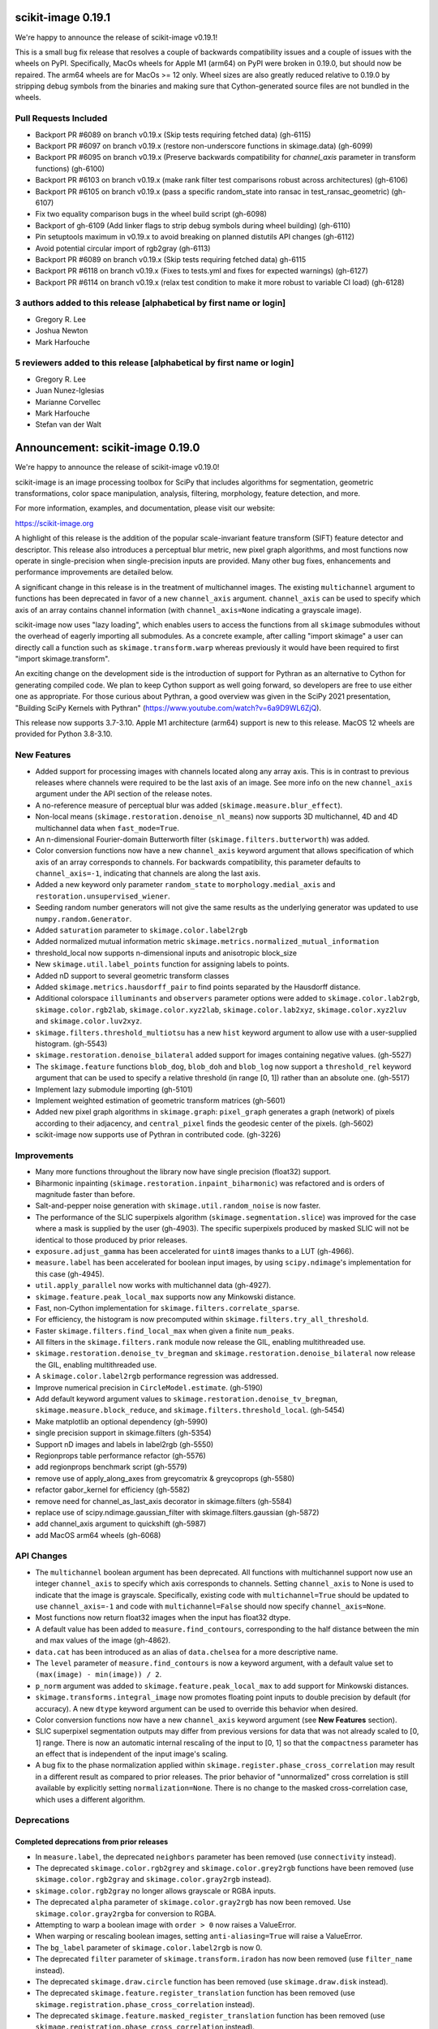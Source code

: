 scikit-image 0.19.1
===================

We're happy to announce the release of scikit-image v0.19.1!

This is a small bug fix release that resolves a couple of backwards compatibility issues and a couple of issues with the wheels on PyPI. Specifically, MacOs wheels for Apple M1 (arm64) on PyPI were broken in 0.19.0, but should now be repaired. The arm64 wheels are for MacOs >= 12 only. Wheel sizes are also greatly reduced relative to 0.19.0 by stripping debug symbols from the binaries and making sure that Cython-generated source files are not bundled in the wheels.


Pull Requests Included
----------------------
- Backport PR #6089 on branch v0.19.x (Skip tests requiring fetched data) (gh-6115)
- Backport PR #6097 on branch v0.19.x (restore non-underscore functions in skimage.data) (gh-6099)
- Backport PR #6095 on branch v0.19.x (Preserve backwards compatibility for `channel_axis` parameter in transform functions) (gh-6100)
- Backport PR #6103 on branch v0.19.x (make rank filter test comparisons robust across architectures) (gh-6106)
- Backport PR #6105 on branch v0.19.x (pass a specific random_state into ransac in test_ransac_geometric) (gh-6107)
- Fix two equality comparison bugs in the wheel build script (gh-6098)
- Backport of gh-6109 (Add linker flags to strip debug symbols during wheel building) (gh-6110)
- Pin setuptools maximum in v0.19.x to avoid breaking on planned distutils API changes (gh-6112)
- Avoid potential circular import of rgb2gray (gh-6113)
- Backport PR #6089 on branch v0.19.x (Skip tests requiring fetched data) gh-6115
- Backport PR #6118 on branch v0.19.x (Fixes to tests.yml and fixes for expected warnings) (gh-6127)
- Backport PR #6114 on branch v0.19.x (relax test condition to make it more robust to variable CI load) (gh-6128)


3 authors added to this release [alphabetical by first name or login]
---------------------------------------------------------------------
- Gregory R. Lee
- Joshua Newton
- Mark Harfouche

5 reviewers added to this release [alphabetical by first name or login]
-----------------------------------------------------------------------
- Gregory R. Lee
- Juan Nunez-Iglesias
- Marianne Corvellec
- Mark Harfouche
- Stefan van der Walt


Announcement: scikit-image 0.19.0
=================================

We're happy to announce the release of scikit-image v0.19.0!

scikit-image is an image processing toolbox for SciPy that includes algorithms for segmentation, geometric transformations, color space manipulation, analysis, filtering, morphology, feature detection, and more.

For more information, examples, and documentation, please visit our website:

https://scikit-image.org

A highlight of this release is the addition of the popular scale-invariant
feature transform (SIFT) feature detector and descriptor. This release also
introduces a perceptual blur metric, new pixel graph algorithms, and most
functions now operate in single-precision when single-precision inputs are
provided. Many other bug fixes, enhancements and performance improvements are
detailed below.

A significant change in this release is in the treatment of multichannel
images. The existing ``multichannel`` argument to functions has been deprecated
in favor of a new ``channel_axis`` argument. ``channel_axis`` can be used to
specify which axis of an array contains channel information (with
``channel_axis=None`` indicating a grayscale image).

scikit-image now uses "lazy loading", which enables users to access the
functions from all ``skimage`` submodules without the overhead of eagerly
importing all submodules. As a concrete example, after calling "import skimage"
a user can directly call a function such as ``skimage.transform.warp`` whereas
previously it would have been required to first "import skimage.transform".

An exciting change on the development side is the introduction of support for
Pythran as an alternative to Cython for generating compiled code. We plan to
keep Cython support as well going forward, so developers are free to use either
one as appropriate. For those curious about Pythran, a good overview was given
in the SciPy 2021 presentation, "Building SciPy Kernels with Pythran"
(https://www.youtube.com/watch?v=6a9D9WL6ZjQ).

This release now supports 3.7-3.10. Apple M1 architecture (arm64) support is
new to this release. MacOS 12 wheels are provided for Python 3.8-3.10.


New Features
------------

- Added support for processing images with channels located along any array
  axis. This is in contrast to previous releases where channels were required
  to be the last axis of an image. See more info on the new ``channel_axis``
  argument under the API section of the release notes.
- A no-reference measure of perceptual blur was added
  (``skimage.measure.blur_effect``).
- Non-local means (``skimage.restoration.denoise_nl_means``) now supports
  3D multichannel, 4D and 4D multichannel data when ``fast_mode=True``.
- An n-dimensional Fourier-domain Butterworth filter
  (``skimage.filters.butterworth``) was added.
- Color conversion functions now have a new ``channel_axis`` keyword argument
  that allows specification of which axis of an array corresponds to channels.
  For backwards compatibility, this parameter defaults to ``channel_axis=-1``,
  indicating that channels are along the last axis.
- Added a new keyword only parameter ``random_state`` to
  ``morphology.medial_axis`` and ``restoration.unsupervised_wiener``.
- Seeding random number generators will not give the same results as the
  underlying generator was updated to use ``numpy.random.Generator``.
- Added ``saturation`` parameter to ``skimage.color.label2rgb``
- Added normalized mutual information metric
  ``skimage.metrics.normalized_mutual_information``
- threshold_local now supports n-dimensional inputs and anisotropic block_size
- New ``skimage.util.label_points`` function for assigning labels to points.
- Added nD support to several geometric transform classes
- Added ``skimage.metrics.hausdorff_pair`` to find points separated by the
  Hausdorff distance.
- Additional colorspace ``illuminants`` and ``observers`` parameter options
  were added to ``skimage.color.lab2rgb``, ``skimage.color.rgb2lab``,
  ``skimage.color.xyz2lab``, ``skimage.color.lab2xyz``,
  ``skimage.color.xyz2luv`` and ``skimage.color.luv2xyz``.
- ``skimage.filters.threshold_multiotsu`` has a new ``hist`` keyword argument
  to allow use with a user-supplied histogram. (gh-5543)
- ``skimage.restoration.denoise_bilateral`` added support for images containing
  negative values. (gh-5527)
- The ``skimage.feature`` functions ``blob_dog``, ``blob_doh`` and ``blob_log``
  now support a ``threshold_rel`` keyword argument that can be used to specify
  a relative threshold (in range [0, 1]) rather than an absolute one. (gh-5517)
- Implement lazy submodule importing (gh-5101)
- Implement weighted estimation of geometric transform matrices (gh-5601)
- Added new pixel graph algorithms in ``skimage.graph``:
  ``pixel_graph`` generates a graph (network) of pixels
  according to their adjacency, and ``central_pixel`` finds
  the geodesic center of the pixels. (gh-5602)
- scikit-image now supports use of Pythran in contributed code. (gh-3226)


Improvements
------------

- Many more functions throughout the library now have single precision
  (float32) support.
- Biharmonic  inpainting (``skimage.restoration.inpaint_biharmonic``) was
  refactored and is orders of magnitude faster than before.
- Salt-and-pepper noise generation with ``skimage.util.random_noise`` is now
  faster.
- The performance of the SLIC superpixels algorithm
  (``skimage.segmentation.slice``) was improved for the case where a mask
  is supplied by the user (gh-4903). The specific superpixels produced by
  masked SLIC will not be identical to those produced by prior releases.
- ``exposure.adjust_gamma`` has been accelerated for ``uint8`` images thanks to
  a LUT (gh-4966).
- ``measure.label`` has been accelerated for boolean input images, by using
  ``scipy.ndimage``'s implementation for this case (gh-4945).
- ``util.apply_parallel`` now works with multichannel data (gh-4927).
- ``skimage.feature.peak_local_max`` supports now any Minkowski distance.
- Fast, non-Cython implementation for ``skimage.filters.correlate_sparse``.
- For efficiency, the histogram is now precomputed within
  ``skimage.filters.try_all_threshold``.
- Faster ``skimage.filters.find_local_max`` when given a finite ``num_peaks``.
- All filters in the ``skimage.filters.rank`` module now release the GIL,
  enabling multithreaded use.
- ``skimage.restoration.denoise_tv_bregman`` and
  ``skimage.restoration.denoise_bilateral`` now release the GIL, enabling
  multithreaded use.
- A ``skimage.color.label2rgb`` performance regression was addressed.
- Improve numerical precision in ``CircleModel.estimate``. (gh-5190)
- Add default keyword argument values to
  ``skimage.restoration.denoise_tv_bregman``, ``skimage.measure.block_reduce``,
  and ``skimage.filters.threshold_local``. (gh-5454)
- Make matplotlib an optional dependency (gh-5990)
- single precision support in skimage.filters (gh-5354)
- Support nD images and labels in label2rgb (gh-5550)
- Regionprops table performance refactor (gh-5576)
- add regionprops benchmark script (gh-5579)
- remove use of apply_along_axes from greycomatrix & greycoprops (gh-5580)
- refactor gabor_kernel for efficiency (gh-5582)
- remove need for channel_as_last_axis decorator in skimage.filters (gh-5584)
- replace use of scipy.ndimage.gaussian_filter with skimage.filters.gaussian
  (gh-5872)
- add channel_axis argument to quickshift (gh-5987)
- add MacOS arm64 wheels (gh-6068)


API Changes
-----------

- The ``multichannel`` boolean argument has been deprecated. All functions with
  multichannel support now use an integer ``channel_axis`` to specify which
  axis corresponds to channels. Setting ``channel_axis`` to None is used to
  indicate that the image is grayscale. Specifically, existing code with
  ``multichannel=True`` should be updated to use ``channel_axis=-1`` and code
  with ``multichannel=False`` should now specify ``channel_axis=None``.
- Most functions now return float32 images when the input has float32 dtype.
- A default value has been added to ``measure.find_contours``, corresponding to
  the half distance between the min and max values of the image
  (gh-4862).
- ``data.cat`` has been introduced as an alias of ``data.chelsea`` for a more
  descriptive name.
- The ``level`` parameter of ``measure.find_contours`` is now a keyword
  argument, with a default value set to ``(max(image) - min(image)) / 2``.
- ``p_norm`` argument was added to ``skimage.feature.peak_local_max``
  to add support for Minkowski distances.
- ``skimage.transforms.integral_image`` now promotes floating point inputs to
  double precision by default (for accuracy). A new ``dtype`` keyword argument
  can be used to override this behavior when desired.
- Color conversion functions now have a new ``channel_axis`` keyword argument
  (see **New Features** section).
- SLIC superpixel segmentation outputs may differ from previous versions for
  data that was not already scaled to [0, 1] range. There is now an automatic
  internal rescaling of the input to [0, 1] so that the ``compactness``
  parameter has an effect that is independent of the input image's scaling.
- A bug fix to the phase normalization applied within
  ``skimage.register.phase_cross_correlation`` may result in a different result
  as compared to prior releases. The prior behavior of "unnormalized" cross
  correlation is still available by explicitly setting ``normalization=None``.
  There is no change to the masked cross-correlation case, which uses a
  different algorithm.


Deprecations
------------

Completed deprecations from prior releases
~~~~~~~~~~~~~~~~~~~~~~~~~~~~~~~~~~~~~~~~~~

- In ``measure.label``, the deprecated ``neighbors`` parameter has been
  removed (use ``connectivity`` instead).
- The deprecated ``skimage.color.rgb2grey`` and ``skimage.color.grey2rgb``
  functions have been removed (use ``skimage.color.rgb2gray`` and
  ``skimage.color.gray2rgb`` instead).
- ``skimage.color.rgb2gray`` no longer allows grayscale or RGBA inputs.
- The deprecated ``alpha`` parameter of ``skimage.color.gray2rgb`` has now been
  removed. Use ``skimage.color.gray2rgba`` for conversion to RGBA.
- Attempting to warp a boolean image with ``order > 0`` now raises a
  ValueError.
- When warping or rescaling boolean images, setting ``anti-aliasing=True`` will
  raise a ValueError.
- The ``bg_label`` parameter of ``skimage.color.label2rgb`` is now 0.
- The deprecated ``filter`` parameter of ``skimage.transform.iradon`` has now
  been removed (use ``filter_name`` instead).
- The deprecated ``skimage.draw.circle`` function has been removed (use
  ``skimage.draw.disk`` instead).
- The deprecated ``skimage.feature.register_translation`` function has
  been removed (use ``skimage.registration.phase_cross_correlation`` instead).
- The deprecated ``skimage.feature.masked_register_translation`` function has
  been removed (use ``skimage.registration.phase_cross_correlation`` instead).
- The deprecated ``skimage.measure.marching_cubes_classic`` function has
  been removed (use ``skimage.measure.marching_cubes`` instead).
- The deprecated ``skimage.measure.marching_cubes_lewiner`` function has
  been removed (use ``skimage.measure.marching_cubes`` instead).
- The deprecated ``skimage.segmentation.circle_level_set`` function has been
  removed (use ``skimage.segmentation.disk_level_set`` instead).
- The deprecated ``inplace`` parameter of ``skimage.morphology.flood_fill``
- The deprecated ``skimage.util.pad`` function has been removed (use
  ``numpy.pad`` instead).
  been removed (use ``in_place`` instead).
- The default ``mode`` in ``skimage.filters.hessian`` is now
  ``'reflect'``.
- The default boundary ``mode`` in ``skimage.filters.sato`` is now
  ``'reflect'``.
- The default boundary ``mode`` in ``skimage.measure.profile_line`` is now
  ``'reflect'``.
- The default value of ``preserve_range`` in
  ``skimage.restoration.denoise_nl_means`` is now False.
- The default value of ``start_label`` in ``skimage.segmentation.slic`` is now
  1.

Newly introduced deprecations:
~~~~~~~~~~~~~~~~~~~~~~~~~~~~~~

- The ``multichannel`` argument is now deprecated throughout the library and
  will be removed in 1.0. The new ``channel_axis`` argument should be used
  instead. Existing code with ``multichannel=True`` should be updated to use
  ``channel_axis=-1`` and code with ``multichannel=False`` should now specify
  ``channel_axis=None``.
- ``skimage.feature.greycomatrix`` and ``skimage.feature.greycoprops`` are
  deprecated in favor of ``skimage.feature.graycomatrix`` and
  ``skimage.feature.graycoprops``.
- The ``skimage.morphology.grey`` module has been renamed
  ``skimage.morphology.gray``. The old name is deprecated.
- The ``skimage.morphology.greyreconstruct`` module has been renamed
  ``skimage.morphology.grayreconstruct``. The old name is deprecated.
- see **API Changes** section regarding functions with deprecated argument
  names related to the number of iterations. ``num_iterations`` and
  ``max_num_iter`` are now used throughout the library.
- see **API Changes** section on deprecation of the ``selem`` argument in favor
  of ``footprint`` throughout the library
- Deprecate ``in_place`` in favor of the use of an explicit ``out`` argument
  in ``skimage.morphology.remove_small_objects``,
  ``skimage.morphology.remove_small_holes`` and
  ``skimage.segmentation.clear_border``
- The ``input`` argument of ``skimage.measure.label`` has been renamed
  ``label_image``. The old name is deprecated.
- standardize on ``num_iter`` for paramters describing the number of iterations
  and ``max_num_iter`` for parameters specifying an iteration limit. Functions
  where the old argument names have now been deprecated are::

    skimage.filters.threshold_minimum
    skimage.morphology.thin
    skimage.restoration.denoise_tv_bregman
    skimage.restoration.richardson_lucy
    skimage.segmentation.active_contour
    skimage.segmentation.chan_vese
    skimage.segmentation.morphological_chan_vese
    skimage.segmentation.morphological_geodesic_active_contour
    skimage.segmentation.slic

- The names of several parameters in ``skimage.measure.regionprops`` have been
  updated so that properties are better grouped by the first word(s) of the
  name. The old names will continue to work for backwards compatibility.
  The specific names that were updated are::

    ============================ ============================
    Old Name                     New Name
    ============================ ============================
    max_intensity                intensity_max
    mean_intensity               intensity_mean
    min_intensity                intensity_min

    bbox_area                    area_bbox
    convex_area                  area_convex
    filled_area                  area_filled

    convex_image                 image_convex
    filled_image                 image_filled
    intensity_image              image_intensity

    local_centroid               centroid_local
    weighted_centroid            centroid_weighted
    weighted_local_centroid      centroid_weighted_local

    major_axis_length            axis_major_length
    minor_axis_length            axis_minor_length

    weighted_moments             moments_weighted
    weighted_moments_central     moments_weighted_central
    weighted_moments_hu          moments_weighted_hu
    weighted_moments_normalized  moments_weighted_normalized

    equivalent_diameter          equivalent_diameter_area
    ============================ ============================

- The ``selem`` argument has been renamed to ``footprint`` throughout the
  library. The ``selem`` argument is now deprecated.


Bugfixes
--------

- Input ``labels`` argument renumbering in ``skimage.feature.peak_local_max``
  is avoided (gh-5047).
- fix clip bug in resize when anti_aliasing is applied (gh-5202)
- Nonzero values at the image edge are no longer incorrectly marked as a
  boundary when using ``find_bounaries`` with mode='subpixel' (gh-5447).
- Fix return dtype of ``_label2rgb_avg`` function.
- Ensure ``skimage.color.separate_stains`` does not return negative values.
- Prevent integer overflow in ``EllipseModel``.
- Fixed off-by one error in pixel bins in Hough line transform,
  ``skimage.transform.hough_line``.
- Handle 1D arrays properly in ``skimage.filters.gaussian``.
- Fix Laplacian matrix size bug in ``skimage.segmentation.random_walker``.
- Regionprops table (``skimage.measure.regionprops_table``) dtype bugfix.
- Fix ``skimage.transform.rescale`` when using a small scale factor.
- Fix ``skimage.measure.label`` segfault.
- Watershed (``skimage.segmentation.watershed``): consider connectivity when
  calculating markers.
- Fix ``skimage.transform.warp`` output dtype when order=0.
- Fix multichannel ``intensity_image`` extra_properties in regionprops.
- Fix error message for ``skimage.metric.structural_similarity`` when image is
  too small.
- Do not mark image edges in 'subpixel' mode of
  ``skimage.segmentation.find_boundaries``.
- Fix behavior of ``skimage.exposure.is_low_contrast`` for boolean inputs.
- Fix wrong syntax for the string argument of ValueError in
  ``skimage.metric.structural_similarity`` .
- Fixed NaN issue in ``skimage.filters.threshold_otsu``.
- Fix ``skimage.feature.blob_dog`` docstring example and normalization.
- Fix uint8 overflow in ``skimage.exposure.adjust_gamma``.
- Work with pooch 1.5.0 for fetching data (gh-5529).
- The ``offsets`` attribute of ``skimage.graph.MCP`` is now public. (gh-5547)
- Fix io.imread behavior with pathlib.Path inputs (gh-5543)
- Make scikit-image imports from Pooch, compatible with pooch >= 1.5.0.
  (gh-5529)
- Fix several broken doctests and restore doctesting on GitHub Actions.
  (gh-5505)
- Fix broken doctests in ``skimage.exposure.histogram`` and
  ``skimage.measure.regionprops_table``. (gh-5522)
- Rescale image consistently during SLIC superpixel segmentation. (gh-5518)
- Correct phase correlation in ``skimage.register.phase_cross_correlation``.
  (gh-5461)
- Fix hidden attribute 'offsets' in skimage.graph.MCP (gh-5551)
- fix phase_cross_correlation for 3D with reference masks (gh-5559)
- fix return shape of blob_log and blob_dog when no peaks are found (gh-5567)
- Fix find contours key error (gh-5577)
- Refactor measure.ransac and add warning when the estimated model is not valid
  (gh-5583)
- Restore integer image rescaling for edge filters (gh-5589)
- trainable_segmentation: re-raise in error case (gh-5600)
- allow regionprops_table to be called with deprecated property names (gh-5908)
- Fix weight calculation in fast mode of non-local means (gh-5923)
- fix for #5948: lower boundary 1 for kernel_size in equalize_adapthist
  (gh-5949)
- convert pathlib.Path to str in imsave (gh-5971)
- Fix slic spacing (gh-5974)
- Add small regularization to avoid zero-division in richardson_lucy (gh-5976)
- Fix benchmark suite (watershed function was moved) (gh-5982)
- catch QhullError and return empty array (``convex_hull``) (gh-6008)
- add property getters for all newly deprecated regionprops names (gh-6000)
- Fix the estimation of ellipsoid axis lengths in the 3D case (gh-6013)
- Fix peak local max segfault (gh-6035)
- Avoid circular import errors when EAGER_IMPORT=1 (gh-6042)
- remove all use of the deprecated distutils package (gh-6044)
- Backport PR #6061 on branch v0.19.x (remove use of deprecated np.int in SIFT) (gh-6062)
- Backport PR #6060 on branch v0.19.x (Fix test failures observed with numpy 1.22rc0) (gh-6063)


Development process
-------------------

- Test setup and teardown functions added to allow raising an error on any
  uncaught warnings via ``SKIMAGE_TEST_STRICT_WARNINGS_GLOBAL`` environment
  variable.
- Increase automation in release process.
- Release wheels before source
- update minimum supported Matplotlib, NumPy, SciPy and Pillow
- Pin pillow to !=8.3.0
- Rename `master` to `main` throughout
- Ensure that README.txt has write permissions for subsequent imports.
- Run face classification gallery example with a single thread
- Enable pip and skimage.data caching on Azure
- Fix CircleCI and Azure CI caching.
- Address Cython warnings.
- Disable calls to plotly.io.show when running on Azure.
- Remove legacy Travis-CI scripts and update contributor documentation
  accordingly.
- Increase cibuildwheel verbosity.
- Update pip during dev environment installation.
- Add benchmark checks to CI.
- Resolve stochastic rank filter test failures on CI.
- Ensure that README.txt has write permissions for subsequent imports.
- Decorators for helping with the transition between the keyword argument
  multichannel and channel_axis.
- Add missing import in lch2lab docstring example (gh-5998)
- Prefer importing build_py and sdist from setuptools (gh-6007)
- Reintroduce skimage.test utility (gh-5909)


Documentation
-------------

- A new doc tutorial presenting a 3D biomedical imaging example has been added
  to the gallery (gh-4946). The technical content benefited from conversations
  with Genevieve Buckley, Kevin Mader, and Volker Hilsenstein.
- New gallery example for 3D structure tensor.
- New gallery example displaying a 3D dataset.
- Extended rolling ball example with ECG data (1D).
- The stain unmixing gallery example was fixed and now displays proper
  separation of the stains.
- Documentation has been added to the contributing notes about how to submit a
  gallery example.
- Autoformat docstrings in morphology.
- Display plotly figures from gallery example even when running script at CLI.
- Single out docs-only PRs in review process.
- Use matplotlib's infinite axline to demonstrate hough transform.
- Clarify disk documentation inconsistency regarding 'shape'.
- docs: fix simple typo, convertions -> conversions.
- Fixes to linspace in example.
- Minor fixes to Hough line transform code and examples.
- Added 1/2 pixel bounds to extent of displayed images in several examples.
- Add release step on github to RELEASE.txt.
- Remove reference to opencv in threshold_local documentation.
- Update structure_tensor docstring to include per-axis sigma.
- Fix typo in _shared/utils.py docs.
- Proofread and crosslink examples with immunohistochemistry image.
- Spelling correction: witch -> which.
- Mention possible filters in radon_transform -> filtered-back-projection
- Fix dtype info in documentation for watershed.
- Proofread gallery example for Radon transform.
- Use internal function for noise + clarify code in Canny example.
- Make more comprehensive 'see also' sections in filters.
- Specify the release note version instead of the misleading `latest`.
- Remove misleading comment in ``plot_thresholding.py`` example.
- Fix sphinx layout to make the search engine work with recent sphinx versions.
- Draw node IDs in RAG example.
- Update sigma_color description in denoise_bilateral.
- Update intersphinx fallback inventories + add matplotlib fallback inventory.
- Fix numpy deprecation in ``plot_local_equalize.py``.
- Rename ``label`` variable in ``plot_regionprops.py`` to circumvent link issue
  in docs.
- Avoid duplicate API documentation for ImageViewer, CollectionViewer.
- Fix 'blog_dog' typo in ``gaussian`` docs.
- Update reference link documentation in the ``adjust_sigmoid`` function.
- Fix reference to multiscale_basic_features in TrainableSegmenter.
- Slight ``shape_index`` docstring modification to specify 2D array.
- Add stitching gallery example (gh-5365)
- Add draft SKIP3: transition to scikit-image 1.0 (gh-5475)
- Mention commit messages in the contribution guidelines. (gh-5504)
- Fix and standardize docstrings for blob detection functions. (gh-5547)
- Update the User Guide to reflect usage of ``channel_axis`` rather than
  ``multichannel``. (gh-5554)
- Update the user guide to use channel_axis rather than multichannel (gh-5556)
- Add hyperlinks to referenced documentation places. (gh-5560)
- Update branching instructions to change the location of the pooch repo.
  (gh-5565)
- Add Notes and References section to the Cascade class docstring. (gh-5568)
- Clarify 2D vs nD in skimage.feature.corner docstrings (gh-5569)
- Fix math formulas in plot_swirl.py example. (gh-5574)
- Update references in texture feature detectors docstrings (gh-5578)
- Update mailing list location to discuss.scientific-python.org forum (gh-5951)
- DOC: Fix docstring in rescale_intensity() (gh-5964)
- Fix slic documentation (gh-5975)
- Update docstring for dilation, which is now nD. (gh-5978)
- Change stitching gallery example thumbnail (gh-5985)
- Add circle and disk to glossary.md (gh-5590)
- Update pixel graphs example (gh-5991)
- Separate entries that have the same description in glossary.md (gh-5592)
- Do not use space before colon in directive name (gh-6002)
- Backport gh-6073 on v0.19.x (Handle autoupdate of docstrings to mention deprecated parameters in deprecate_kwarg) (gh-6081)
- Backport PR #6075 on branch v0.19.x (Fix API docs autogeneration for lazy loaded subpackages) (gh-6083)


Other Updates
-------------
- Refactor np.random.x to use np.random.Generator.
- Avoid warnings about use of deprecated ``scipy.linalg.pinv2``.
- Simplify resize implementation using new SciPy 1.6 zoom option.
- Fix duplicate test function names in ``test_unsharp_mask.py``.
- Benchmarks: ``fix ResizeLocalMeanSuite.time_resize_local_mean`` signature.
- Prefer use of new-style NumPy random API in tests (gh-5450)
- Add fixture enforcing SimpleITK I/O in test_simpleitk.py (gh-5526)
- MNT: Remove unused stat import from skimage data (gh-5566)
- MAINT: Remove unused imports (gh-5595)
- MAINT: Refactor duplicated tests, remove unnecessary assignments and
  variables (gh-5596)
- Remove obsolete lazy import (gh-5992)
- Lazily load data_dir into the top-level namespace (gh-5996)
- Update scipy requirement to 1.4.1 and use scipy.fft instead of scipy.fftpack
  (gh-5999)
- Remove lines generating Requires metadata (gh-6017)
- Update wheel builds to include Python 3.10 (gh-6021)
- Update pyproject.toml to handle Python 3.10 and Apple arm64 (gh-6022)
- Add python 3.10 test runs on GitHub Actions and Appveyor (gh-6027)
- Pin sphinx to <4.3 until new sphinx-gallery release is available (gh-6029)
- Relax a couple of equality tests causing i686 test failures on cibuildwheel
  (gh-6031)
- Avoid matplotlib import overhead during 'import skimage' (gh-6032)
- Update sphinx gallery pin (gh-6034)


Contributors to this release
----------------------------


80 authors added to this release [alphabetical by first name or login]
----------------------------------------------------------------------
- Abhinavmishra8960 (Abhinavmishra8960)
- abouysso
- Alessia Marcolini
- Alex Brooks
- Alexandre de Siqueira
- Andres Fernandez
- Andrew Hurlbatt
- andrewnags (andrewnags)
- Antoine Bierret
- BMaster123 (BMaster123)
- Boaz Mohar
- Bozhidar Karaargirov
- Carlos Andrés Álvarez Restrepo
- Christoph Gohlke
- Christoph Sommer
- Clement Ng
- cmarasinou
- Cris Luengo
- David Manthey
- Devanshu Shah
- Dhiraj Kumar Sah
- divyank agarwal
- Egor Panfilov
- Emmanuelle Gouillart
- Erik Reed
- erykoff (erykoff)
- Fabian Schneider
- Felipe Gutierrez-Barragan
- François Boulogne
- Fred Bunt
- Fukai Yohsuke
- Gregory R. Lee
- Hari Prasad
- Harish Venkataraman
- Harshit Dixit
- Ian Hunt-Isaak
- Jaime Rodríguez-Guerra
- Jan-Hendrik Müller
- Janakarajan Natarajan
- Jenny Vo
- john lee
- Jonathan Striebel
- Joseph Fox-Rabinovitz
- Juan Antonio Barragan Noguera
- Juan Nunez-Iglesias
- Julien Jerphanion
- Jurneo
- klaussfreire (klaussfreire)
- Larkinnjm1 (Larkinnjm1)
- Lars Grüter
- Mads Dyrmann
- Marianne Corvellec
- Marios Achilias
- Mark Boer
- Mark Harfouche
- Matthias Bussonnier
- Mauro Silberberg
- Max Frei
- michalkrawczyk (michalkrawczyk)
- Niels Cautaerts
- Pamphile ROY
- Pradyumna Rahul
- R
- Raphael
- Riadh Fezzani
- Robert Haase
- Sebastian Gonzalez Tirado
- Sebastián Vanrell
- serge-sans-paille (serge-sans-paille)
- Stefan van der Walt
- t.ae
- that1solodev (Xyno18)
- Thomas Walter
- Tim Gates
- Tom Flux
- Vinicius D. Cerutti
- Volker Hilsenstein
- WeiChungChang
- yacth
- Yash-10 (Yash-10)

63 reviewers added to this release [alphabetical by first name or login]
------------------------------------------------------------------------
- Abhinavmishra8960
- Alessia Marcolini
- Alex Brooks
- Alexandre de Siqueira
- Andres Fernandez
- Andrew Hurlbatt
- andrewnags
- BMaster123
- Boaz Mohar
- Carlos Andrés Álvarez Restrepo
- Clement Ng
- Cris Luengo
- Dan Schult
- David Manthey
- Egor Panfilov
- Emmanuelle Gouillart
- erykoff
- Fabian Schneider
- Felipe Gutierrez-Barragan
- François Boulogne
- Fukai Yohsuke
- Genevieve Buckley
- Gregory R. Lee
- Jan Eglinger
- Jan-Hendrik Müller
- Janakarajan Natarajan
- Jarrod Millman
- Jirka Borovec
- Joan Massich
- Johannes Schönberger
- john lee
- Jon Crall
- Joseph Fox-Rabinovitz
- Josh Warner
- Juan Nunez-Iglesias
- Julien Jerphanion
- Kenneth Hoste
- klaussfreire
- Larkinnjm1
- Lars Grüter
- Marianne Corvellec
- Mark Boer
- Mark Harfouche
- Matthias Bussonnier
- Max Frei
- michalkrawczyk
- Niels Cautaerts
- Pamphile ROY
- Pomax
- R
- Raphael
- Riadh Fezzani
- Robert Kern
- Ross Barnowski
- Sebastian Berg
- Sebastian Gonzalez Tirado
- Sebastian Wallkötter
- serge-sans-paille
- Stefan van der Walt
- t.ae
- Vinicius D. Cerutti
- Volker Hilsenstein
- Yash-10
